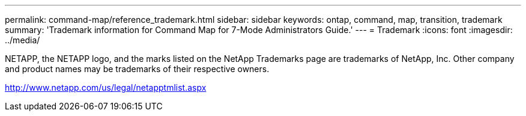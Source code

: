 ---
permalink: command-map/reference_trademark.html
sidebar: sidebar
keywords: ontap, command, map, transition, trademark
summary: 'Trademark information for Command Map for 7-Mode Administrators Guide.'
---
= Trademark
:icons: font
:imagesdir: ../media/

NETAPP, the NETAPP logo, and the marks listed on the NetApp Trademarks page are trademarks of NetApp, Inc. Other company and product names may be trademarks of their respective owners.

http://www.netapp.com/us/legal/netapptmlist.aspx
